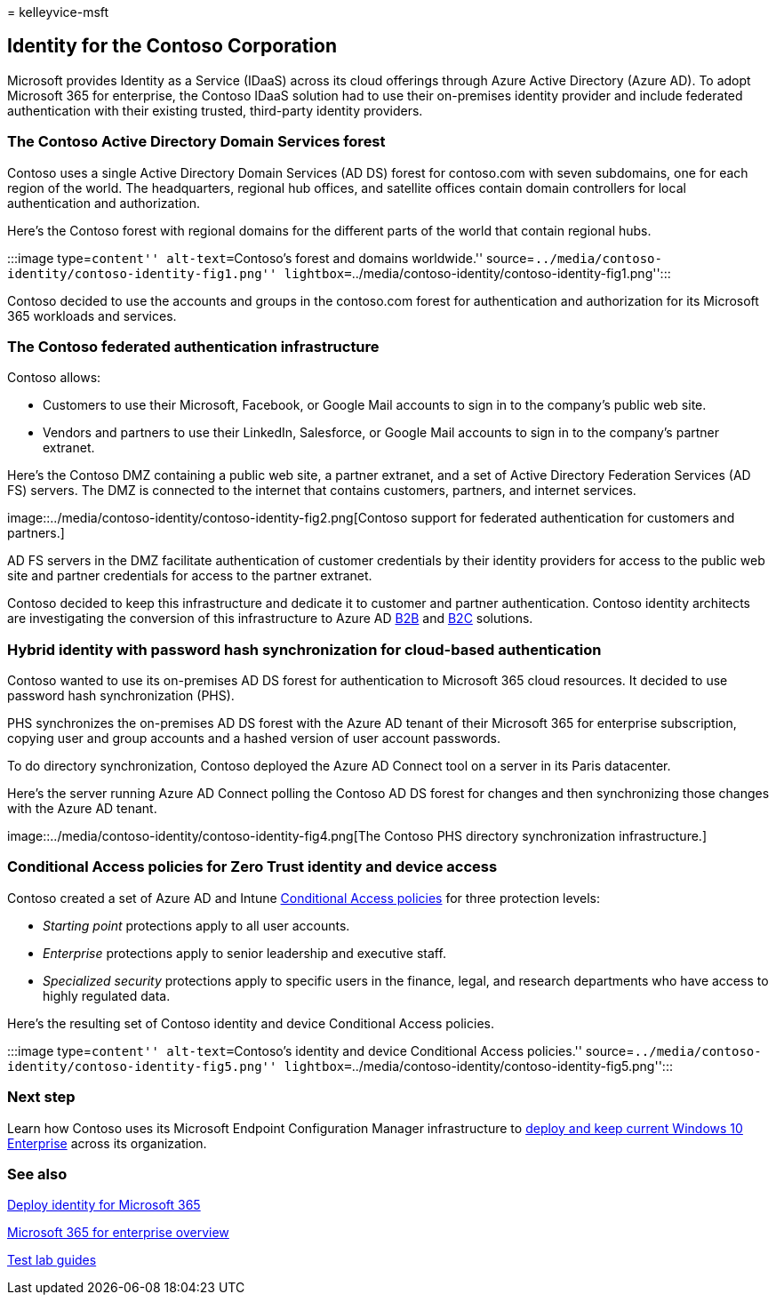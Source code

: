 = 
kelleyvice-msft

== Identity for the Contoso Corporation

Microsoft provides Identity as a Service (IDaaS) across its cloud
offerings through Azure Active Directory (Azure AD). To adopt Microsoft
365 for enterprise, the Contoso IDaaS solution had to use their
on-premises identity provider and include federated authentication with
their existing trusted, third-party identity providers.

=== The Contoso Active Directory Domain Services forest

Contoso uses a single Active Directory Domain Services (AD DS) forest
for contoso.com with seven subdomains, one for each region of the world.
The headquarters, regional hub offices, and satellite offices contain
domain controllers for local authentication and authorization.

Here’s the Contoso forest with regional domains for the different parts
of the world that contain regional hubs.

:::image type=``content'' alt-text=``Contoso’s forest and domains
worldwide.''
source=``../media/contoso-identity/contoso-identity-fig1.png''
lightbox=``../media/contoso-identity/contoso-identity-fig1.png'':::

Contoso decided to use the accounts and groups in the contoso.com forest
for authentication and authorization for its Microsoft 365 workloads and
services.

=== The Contoso federated authentication infrastructure

Contoso allows:

* Customers to use their Microsoft, Facebook, or Google Mail accounts to
sign in to the company’s public web site.
* Vendors and partners to use their LinkedIn, Salesforce, or Google Mail
accounts to sign in to the company’s partner extranet.

Here’s the Contoso DMZ containing a public web site, a partner extranet,
and a set of Active Directory Federation Services (AD FS) servers. The
DMZ is connected to the internet that contains customers, partners, and
internet services.

image::../media/contoso-identity/contoso-identity-fig2.png[Contoso
support for federated authentication for customers and partners.]

AD FS servers in the DMZ facilitate authentication of customer
credentials by their identity providers for access to the public web
site and partner credentials for access to the partner extranet.

Contoso decided to keep this infrastructure and dedicate it to customer
and partner authentication. Contoso identity architects are
investigating the conversion of this infrastructure to Azure AD
link:/azure/active-directory/b2b/hybrid-organizations[B2B] and
link:/azure/active-directory-b2c/solution-articles[B2C] solutions.

=== Hybrid identity with password hash synchronization for cloud-based authentication

Contoso wanted to use its on-premises AD DS forest for authentication to
Microsoft 365 cloud resources. It decided to use password hash
synchronization (PHS).

PHS synchronizes the on-premises AD DS forest with the Azure AD tenant
of their Microsoft 365 for enterprise subscription, copying user and
group accounts and a hashed version of user account passwords.

To do directory synchronization, Contoso deployed the Azure AD Connect
tool on a server in its Paris datacenter.

Here’s the server running Azure AD Connect polling the Contoso AD DS
forest for changes and then synchronizing those changes with the Azure
AD tenant.

image::../media/contoso-identity/contoso-identity-fig4.png[The Contoso
PHS directory synchronization infrastructure.]

=== Conditional Access policies for Zero Trust identity and device access

Contoso created a set of Azure AD and Intune
link:../security/office-365-security/identity-access-policies.md[Conditional
Access policies] for three protection levels:

* _Starting point_ protections apply to all user accounts.
* _Enterprise_ protections apply to senior leadership and executive
staff.
* _Specialized security_ protections apply to specific users in the
finance, legal, and research departments who have access to highly
regulated data.

Here’s the resulting set of Contoso identity and device Conditional
Access policies.

:::image type=``content'' alt-text=``Contoso’s identity and device
Conditional Access policies.''
source=``../media/contoso-identity/contoso-identity-fig5.png''
lightbox=``../media/contoso-identity/contoso-identity-fig5.png'':::

=== Next step

Learn how Contoso uses its Microsoft Endpoint Configuration Manager
infrastructure to link:contoso-win10.md[deploy and keep current Windows
10 Enterprise] across its organization.

=== See also

link:deploy-identity-solution-overview.md[Deploy identity for Microsoft
365]

link:microsoft-365-overview.md[Microsoft 365 for enterprise overview]

link:m365-enterprise-test-lab-guides.md[Test lab guides]
